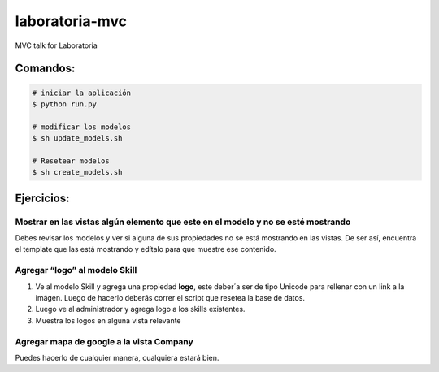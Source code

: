 laboratoria-mvc
=================

MVC talk for Laboratoria

Comandos:
*************

.. code-block::

	# iniciar la aplicación
	$ python run.py

	# modificar los modelos
	$ sh update_models.sh
	
	# Resetear modelos 
	$ sh create_models.sh


Ejercicios:
*************

Mostrar en las vistas algún elemento que este en el modelo y no se esté mostrando
------------------------------------------------------------------------------------

Debes revisar los modelos y ver si alguna de sus propiedades no se está mostrando en las vistas. De ser así, encuentra el template que las 
está mostrando y edítalo para que muestre ese contenido.


Agregar “logo” al modelo Skill
----------------------------------

1. Ve al modelo Skill y agrega una propiedad **logo**, este deber´a ser de tipo Unicode para rellenar con un link a la imágen. Luego de hacerlo deberás correr el script que resetea la base de datos. 
2. Luego ve al administrador y agrega logo a los skills existentes. 
3. Muestra los logos en alguna vista relevante

Agregar mapa de google a la vista Company
--------------------------------------------------

Puedes hacerlo de cualquier manera, cualquiera estará bien.  

